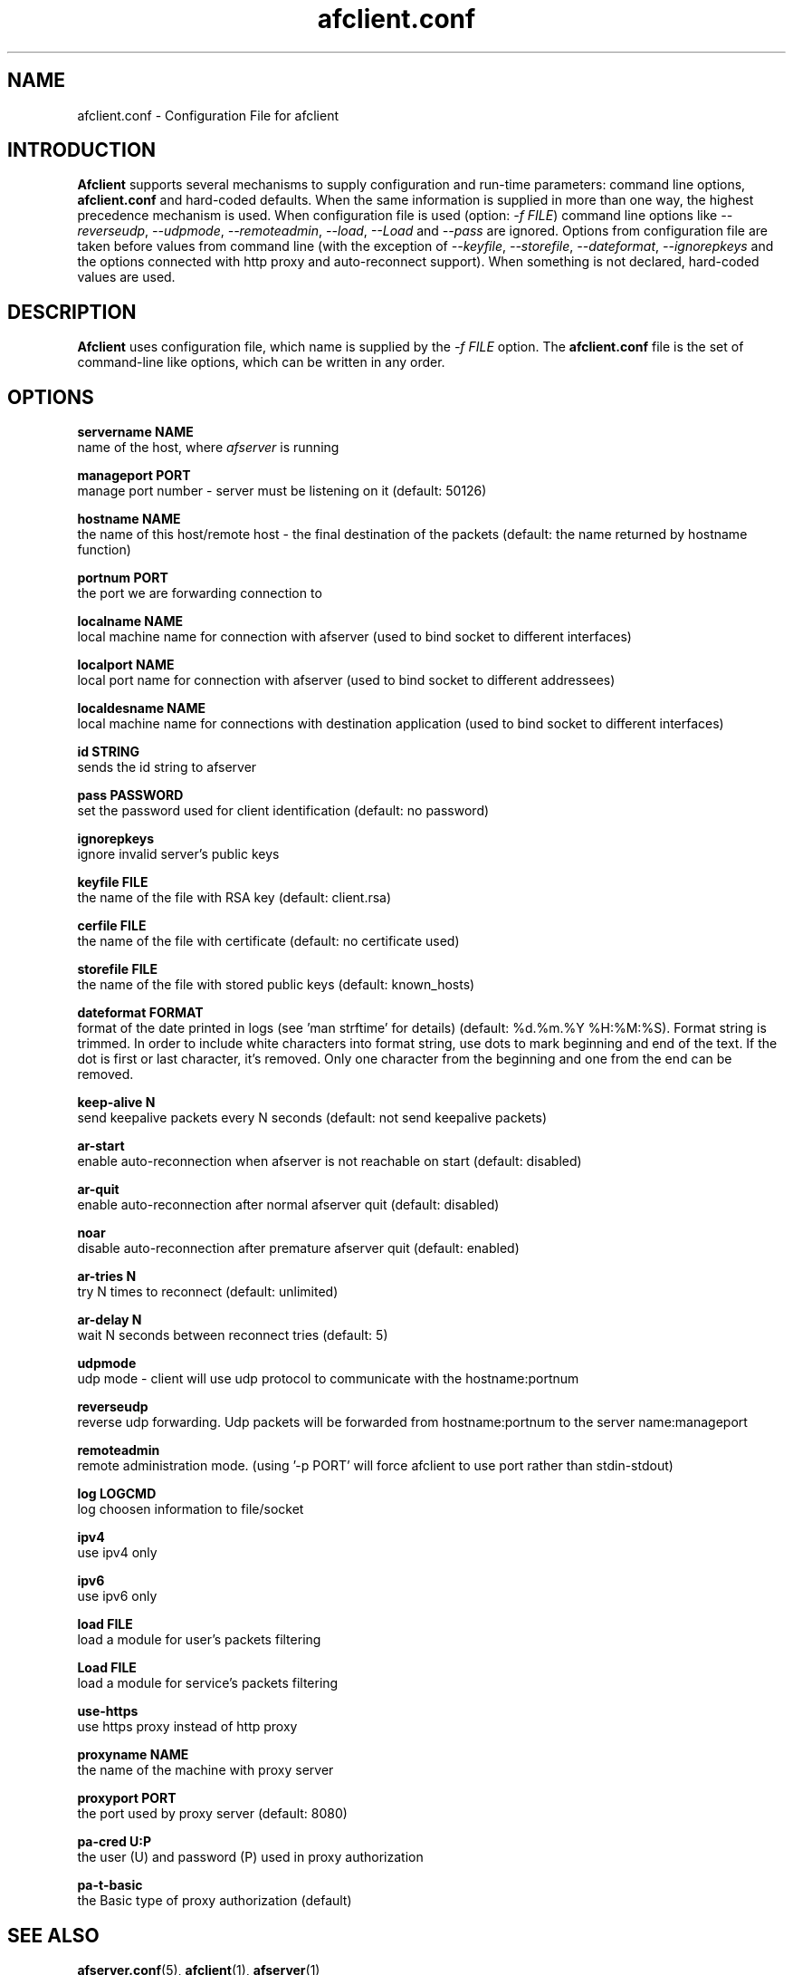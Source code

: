 .TH afclient.conf 5 "apf 0.8.4" Jeremian
.SH NAME
afclient.conf \- Configuration File for afclient
.SH INTRODUCTION
.B Afclient
supports several mechanisms to supply configuration and run-time parameters: command line options,
.B afclient.conf
and hard-coded defaults. When the same information is supplied in more than one way, the highest precedence mechanism is used. When configuration file is used (option:
.IR "-f FILE")
command line options like
.IR --reverseudp ,
.IR --udpmode ,
.IR --remoteadmin ,
.IR --load ,
.I --Load
and
.I --pass
are ignored. Options from configuration file are taken before values from command line (with the exception of
.IR --keyfile ,
.IR --storefile ,
.IR --dateformat ,
.IR --ignorepkeys
and the options connected with http proxy and auto-reconnect support). When something is not declared, hard-coded values are used.

.SH DESCRIPTION
.B Afclient
uses configuration file, which name is supplied by the
.I -f FILE
option. The
.B afclient.conf
file is the set of command-line like options, which can be written in any order.

.SH "OPTIONS"

.B servername NAME
  name of the host, where
.I afserver
is running

.B manageport PORT
  manage port number - server must be listening on it (default: 50126)

.B hostname NAME
  the name of this host/remote host - the final destination of the packets (default: the name returned by hostname function)

.B portnum PORT
  the port we are forwarding connection to

.B localname NAME
  local machine name for connection with afserver (used to bind socket to different interfaces)

.B localport NAME
  local port name for connection with afserver (used to bind socket to different addressees)

.B localdesname NAME
  local machine name for connections with destination application (used to bind socket to different interfaces)

.B id STRING
  sends the id string to afserver

.B pass PASSWORD
  set the password used for client identification (default: no password)

.B ignorepkeys
  ignore invalid server's public keys

.B keyfile FILE
  the name of the file with RSA key (default: client.rsa)

.B cerfile FILE
  the name of the file with certificate (default: no certificate used)

.B storefile FILE
  the name of the file with stored public keys (default: known_hosts)

.B dateformat FORMAT
  format of the date printed in logs (see 'man strftime' for details) (default: %d.%m.%Y %H:%M:%S). Format string is trimmed. In order to include white characters into format string, use dots to mark beginning and end of the text. If the dot is first or last character, it's removed. Only one character from the beginning and one from the end can be removed.

.B keep-alive N
  send keepalive packets every N seconds (default: not send keepalive packets)

.B ar-start
  enable auto-reconnection when afserver is not reachable on start (default: disabled)

.B ar-quit
  enable auto-reconnection after normal afserver quit (default: disabled)

.B noar
  disable auto-reconnection after premature afserver quit (default: enabled)

.B ar-tries N
  try N times to reconnect (default: unlimited)

.B ar-delay N
  wait N seconds between reconnect tries (default: 5)

.B udpmode
  udp mode - client will use udp protocol to communicate with the hostname:portnum

.B reverseudp
  reverse udp forwarding. Udp packets will be forwarded from hostname:portnum to the server name:manageport

.B remoteadmin
  remote administration mode. (using '-p PORT' will force afclient to use port rather than stdin-stdout)

.B log LOGCMD
  log choosen information to file/socket

.B ipv4
  use ipv4 only

.B ipv6
  use ipv6 only

.B load FILE
  load a module for user's packets filtering

.B Load FILE
  load a module for service's packets filtering

.B use-https
  use https proxy instead of http proxy

.B proxyname NAME
  the name of the machine with proxy server

.B proxyport PORT
  the port used by proxy server (default: 8080)

.B pa-cred  U:P
  the user (U) and password (P) used in proxy authorization

.B pa-t-basic
  the Basic type of proxy authorization (default)

.SH "SEE ALSO"

.BR afserver.conf (5),
.BR afclient (1),
.BR afserver (1)

.SH AUTHOR

Jeremian <jeremian [at] poczta.fm>

.SH CONTRIBUTIONS

Alex Dyatlov <alex [at] gray-world.net>, Simon <scastro [at] entreelibre.com>, Ilia Perevezentsev <iliaper [at] mail.ru>, Marco Solari <marco.solari [at] koinesistemi.it>, and Joshua Judson Rosen <rozzin [at] geekspace.com>

.SH LICENSE

Active Port Forwarder is distributed under the terms of the GNU General Public License v2.0 and is copyright (C) 2003-2007 jeremian <jeremian [at] poczta.fm>. See the file LICENSE for details.
